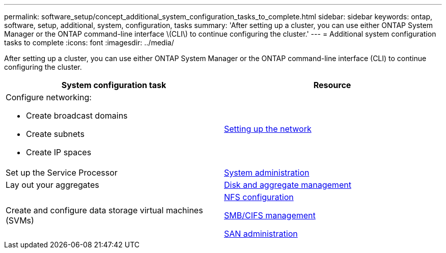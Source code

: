 ---
permalink: software_setup/concept_additional_system_configuration_tasks_to_complete.html
sidebar: sidebar
keywords: ontap, software, setup, additional, system, configuration, tasks
summary: 'After setting up a cluster, you can use either ONTAP System Manager or the ONTAP command-line interface \(CLI\) to continue configuring the cluster.'
---
= Additional system configuration tasks to complete
:icons: font
:imagesdir: ../media/

[.lead]
After setting up a cluster, you can use either ONTAP System Manager or the ONTAP command-line interface (CLI) to continue configuring the cluster.

[cols=2*,options="header"]
|===
| System configuration task| Resource
a|
Configure networking:

* Create broadcast domains
* Create subnets
* Create IP spaces

a|
https://docs.netapp.com/ontap-9/topic/com.netapp.doc.onc-sm-help-960/GUID-F543DA5F-EFD7-4F12-8002-3D5280293BBB.html?cp=4_1_5_4_2[Setting up the network]

a|
Set up the Service Processor
a|
https://docs.netapp.com/us-en/ontap/system-admin/index.html[System administration]

a|
Lay out your aggregates
a|
https://docs.netapp.com/us-en/ontap/disks-aggregates/index.html[Disk and aggregate management]

a|
Create and configure data storage virtual machines (SVMs)
a|

https://docs.netapp.com/us-en/ontap/nfs-config/index.html[NFS configuration]

http://docs.netapp.com/ontap-9/topic/com.netapp.doc.cdot-famg-cifs/home.html[SMB/CIFS management]

https://docs.netapp.com/us-en/ontap/san-admin/index.html[SAN administration]

|===
